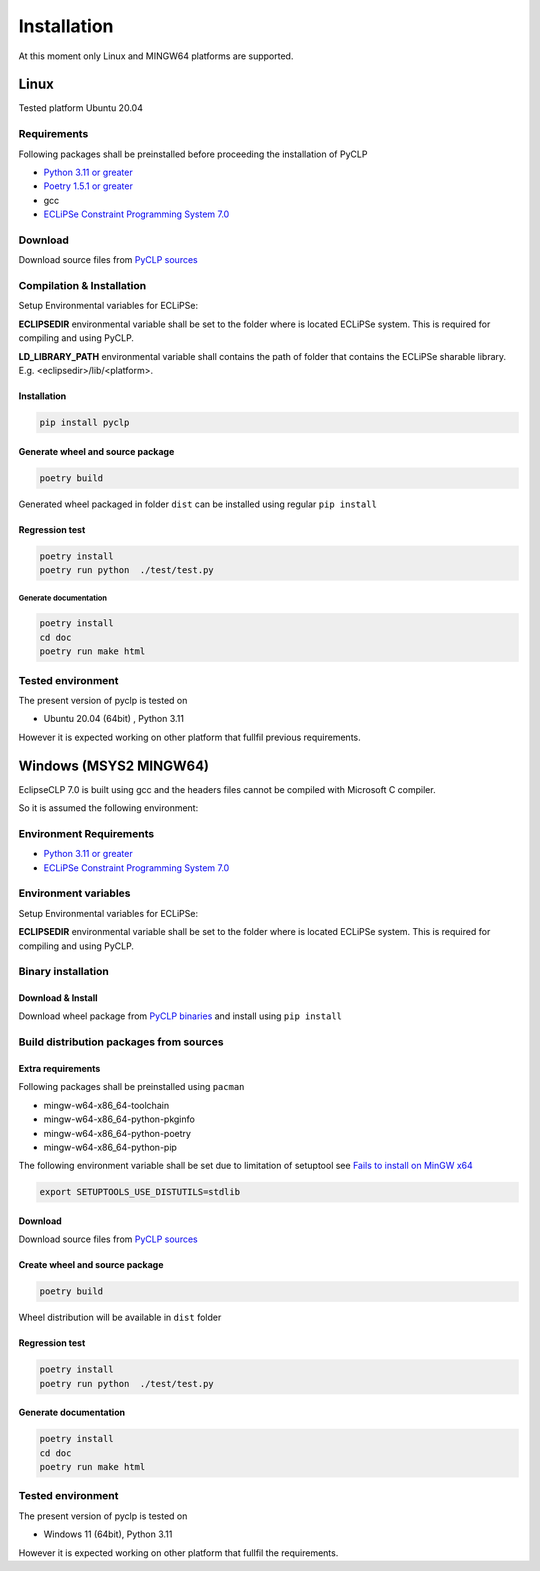 Installation
############

At this moment only Linux and MINGW64 platforms are supported.

Linux
*****
Tested platform Ubuntu 20.04

Requirements
============
Following packages shall be preinstalled before proceeding the installation of PyCLP

* `Python 3.11 or greater  <http://www.python.org/>`_
* `Poetry 1.5.1 or greater <https://python-poetry.org/>`_
* gcc
* `ECLiPSe Constraint Programming System 7.0 <http://www.eclipseclp.org/>`_


Download
========
Download source files from `PyCLP sources <https://github.com/pellico/pyclp>`__

Compilation & Installation
==========================
Setup Environmental variables for ECLiPSe:

**ECLIPSEDIR** environmental variable shall be set to the folder where is located ECLiPSe system. 
This is required for compiling and using PyCLP.

**LD_LIBRARY_PATH** environmental variable shall contains the path of folder that contains 
the ECLiPSe sharable library. E.g. <eclipsedir>/lib/<platform>.

Installation
------------

.. code-block:: bash

   pip install pyclp

Generate wheel and source package
---------------------------------

.. code-block:: bash

   poetry build

Generated wheel packaged in folder ``dist`` can be installed using regular ``pip install``


Regression test
---------------

.. code-block:: bash

   poetry install 
   poetry run python  ./test/test.py

Generate documentation
^^^^^^^^^^^^^^^^^^^^^^ 

.. code-block:: bash
   
   poetry install
   cd doc 
   poetry run make html

Tested environment
==================

The present version of pyclp is tested on

* Ubuntu 20.04 (64bit) , Python 3.11

However it is expected working on other platform that fullfil previous requirements.


   
Windows (MSYS2 MINGW64)
***********************

EclipseCLP 7.0 is built using gcc and the headers files cannot be compiled with Microsoft C compiler. 

So it is assumed the following environment:

Environment Requirements
========================

* `Python 3.11 or greater  <http://www.python.org/>`_
* `ECLiPSe Constraint Programming System 7.0 <http://www.eclipseclp.org/>`_

Environment variables
=====================
Setup Environmental variables for ECLiPSe:

**ECLIPSEDIR** environmental variable shall be set to the folder where is located ECLiPSe system. 
This is required for compiling and using PyCLP.

Binary installation
===================

Download & Install
------------------
Download wheel package from `PyCLP binaries <https://github.com/pellico/pyclp/releases>`_ and install using ``pip install``

Build distribution packages from sources
========================================

Extra requirements
------------------
Following packages shall be preinstalled using ``pacman``

*  mingw-w64-x86_64-toolchain
*  mingw-w64-x86_64-python-pkginfo
*  mingw-w64-x86_64-python-poetry
*  mingw-w64-x86_64-python-pip

The following environment variable shall be set due to limitation of setuptool see `Fails to install on MinGW x64 <https://github.com/pyproj4/pyproj/issues/1009>`_

.. code-block:: bash

   export SETUPTOOLS_USE_DISTUTILS=stdlib

Download
--------
Download source files from `PyCLP sources <https://github.com/pellico/pyclp>`__

Create wheel and source package
-------------------------------

.. code-block:: bash

   poetry build
   
Wheel distribution will be available in ``dist`` folder

Regression test
---------------

.. code-block:: bash
   
   poetry install 
   poetry run python  ./test/test.py
   
Generate documentation
----------------------

.. code-block:: bash
   
   poetry install
   cd doc 
   poetry run make html

Tested environment
==================

The present version of pyclp is tested on

* Windows 11 (64bit), Python 3.11

However it is expected working on other platform that fullfil the requirements.







